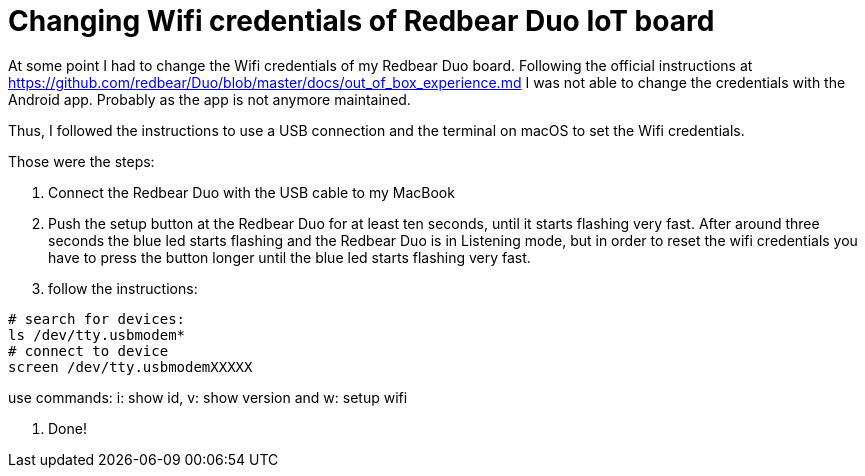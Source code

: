 = Changing Wifi credentials of Redbear Duo IoT board
// See https://hubpress.gitbooks.io/hubpress-knowledgebase/content/ for information about the parameters.
// :hp-image: /covers/cover.png
// :published_at: 2019-01-31
// :hp-tags: HubPress, Blog, Open_Source,
// :hp-alt-title: My English Title

At some point I had to change the Wifi credentials of my Redbear Duo board. Following the official instructions at https://github.com/redbear/Duo/blob/master/docs/out_of_box_experience.md I was not able to change the credentials with the Android app. Probably as the app is not anymore maintained.

Thus, I followed the instructions to use a USB connection and the terminal on macOS to set the Wifi credentials.

Those were the steps:

1. Connect the Redbear Duo with the USB cable to my MacBook

2. Push the setup button at the Redbear Duo for at least ten seconds, until it starts flashing very fast. After around three seconds the blue led starts flashing and the Redbear Duo is in Listening mode, but in order to reset the wifi credentials you have to press the button longer until the blue led starts flashing very fast.

3. follow the instructions:

```
# search for devices:
ls /dev/tty.usbmodem*
# connect to device
screen /dev/tty.usbmodemXXXXX
```
use commands: i: show id, v: show version and w: setup wifi

4. Done!

